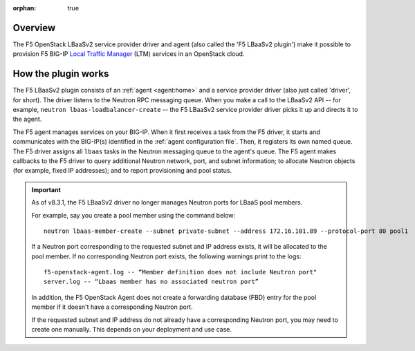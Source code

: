 :orphan: true

Overview
--------

The F5 OpenStack LBaaSv2 service provider driver and agent (also called the 'F5 LBaaSv2 plugin') make it possible to provision F5 BIG-IP `Local Traffic Manager <https://f5.com/products/modules/local-traffic-manager>`_ (LTM) services in an OpenStack cloud.

How the plugin works
--------------------

The F5 LBaaSv2 plugin consists of an :ref:`agent <agent:home>` and a service provider driver (also just called 'driver', for short). The driver listens to the Neutron RPC messaging queue. When you make a call to the LBaaSv2 API -- for example, ``neutron lbaas-loadbalancer-create`` -- the F5 LBaaSv2 service provider driver picks it up and directs it to the agent.

The F5 agent manages services on your BIG-IP. When it first receives a task from the F5 driver, it starts and communicates with the BIG-IP(s) identified in the :ref:`agent configuration file`. Then, it registers its own named queue. The F5 driver assigns all ``lbaas`` tasks in the Neutron messaging queue to the agent's queue. The F5 agent makes callbacks to the F5 driver to query additional Neutron network, port, and subnet information; to allocate Neutron objects (for example, fixed IP addresses); and to report provisioning and pool status.

.. image:: http://f5-openstack-lbaasv1.readthedocs.io/en/liberty/_images/f5-lbaas-architecture.png
   :alt: F5 LBaaSv2 Plugin architecture


.. start-neutron-port-note

.. important::

   As of v8.3.1, the F5 LBaaSv2 driver no longer manages Neutron ports for LBaaS pool members.

   For example, say you create a pool member using the command below: ::

     neutron lbaas-member-create --subnet private-subnet --address 172.16.101.89 --protocol-port 80 pool1


   If a Neutron port corresponding to the requested subnet and IP address exists, it will be allocated to the pool member.
   If no corresponding Neutron port exists, the following warnings print to the logs: ::

      f5-openstack-agent.log -- “Member definition does not include Neutron port"
      server.log -- “Lbaas member has no associated neutron port”

   In addition, the F5 OpenStack Agent does not create a forwarding database (FBD) entry for the pool member if it doesn't have a corresponding Neutron port.

   If the requested subnet and IP address do not already have a corresponding Neutron port, you may need to create one manually. This depends on your deployment and use case.

.. end-neutron-port-note
